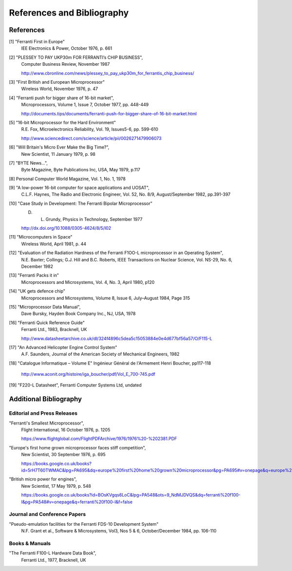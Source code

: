 ===========================
References and Bibliography
===========================

References
==========

[1] "Ferranti First in Europe"
  IEE Electronics & Power, October 1976, p. 661


[2] "PLESSEY TO PAY UKP30m FOR FERRANTI’s CHIP BUSINESS",
  Computer Business Review, November 1987

  http://www.cbronline.com/news/plessey_to_pay_ukp30m_for_ferrantis_chip_business/


[3] "First British and European Microprocessor"
  Wireless World, November 1976, p. 47


[4] "Ferranti push for bigger share of 16-bit market",
  Microprocessors, Volume 1, Issue 7, October 1977, pp. 448-449

  http://documents.tips/documents/ferranti-push-for-bigger-share-of-16-bit-market.html


[5] "16-bit Microprocessor for the Hard Environment"
  R.E. Fox, Microelectronics Reliability, Vol. 19, Issues5-6, pp. 599-610

  http://www.sciencedirect.com/science/article/pii/0026271479906073


[6] "Will Britain's Micro Ever Make the Big Time?",
  New Scientist, 11 January 1979, p. 98


[7] "BYTE News...",
  Byte Magazine, Byte Publications Inc, USA, May 1979, p.117


[8] Personal Computer World Magazine, Vol. 1, No. 1, 1978


[9] "A low-power 16-bit computer for space applications and UOSAT",
  C.L.F. Haynes, The Radio and Electronic Engineer, Vol. 52, No. 8/9, August/September 1982, pp.391-397


[10] "Case Study in Development: The Ferranti Bipolar Microprocessor"
  D. L. Grundy, Physics in Technology, September 1977

  http://dx.doi.org/10.1088/0305-4624/8/5/I02


[11] "Microcomputers in Space"
  Wireless World, April 1981, p. 44


[12] "Evaluation of the Radiation Hardness of the Ferranti F1OO-L microprocessor in an Operating System",
  N.E. Baxter; Collings; G.J. Hill and B.C. Roberts,
  IEEE Transactions on Nuclear Science, Vol. NS-29, No. 6, December 1982


[13] "Ferranti Packs it in"
  Microprocessors and Microsystems, Vol. 4, No. 3, April 1980, p120


[14] "UK gets defence chip"
  Microprocessors and Microsystems, Volume 8, Issue 6, July–August 1984, Page 315


[15] "Microprocessor Data Manual",
  Dave Bursky, Hayden Book Company Inc., NJ, USA, 1978


[16] "Ferranti Quick Reference Guide"
  Ferranti Ltd., 1983, Bracknell, UK

  http://www.datasheetarchive.co.uk/dl/324f4896c5dea5c15053884e0e4d677bf56a57/O/F115-L


[17] "An Advanced Helicopter Engine Control System"
  A.F. Saunders, Journal of the American Society of Mechanical Engineers, 1982

[18] "Catalogue Informatique – Volume E" Ingénieur Général de l'Armement Henri Boucher, pp117-118

  http://www.aconit.org/histoire/iga_boucher/pdf/Vol_E_700-745.pdf

[19] "F220-L Datasheet", Ferranti Computer Systems Ltd, undated

Additional Bibliography
=======================

Editorial and Press Releases
----------------------------

"Ferranti's Smallest Microprocessor",
  Flight International, 16 October 1976, p. 1205

  https://www.flightglobal.com/FlightPDFArchive/1976/1976%20-%202381.PDF


"Europe's first home grown microprocessor faces stiff competition",
  New Scientist, 30 September 1976, p. 695

  https://books.google.co.uk/books?id=5rH7T60TWMAC&lpg=PA695&dq=europe%20first%20home%20grown%20microprocessor&pg=PA695#v=onepage&q=europe%20first%20home%20grown%20microprocessor&f=false


"British micro power for engines",
  New Scientist, 17 May 1979, p. 548

  https://books.google.co.uk/books?id=BOsKVgqs6LoC&lpg=PA548&ots=9_NdMJDVQS&dq=ferranti%20f100-l&pg=PA548#v=onepage&q=ferranti%20f100-l&f=false


Journal and Conference Papers
-----------------------------

"Pseudo-emulation facilities for the Ferranti FDS-10 Development System"
  N.F. Grant et al., Software & Microsystems, Vol3, Nos 5 & 6, October/December 1984, pp. 106-110


Books & Manuals
---------------

"The Ferranti F100-L Hardware Data Book",
  Ferranti Ltd., 1977, Bracknell, UK
